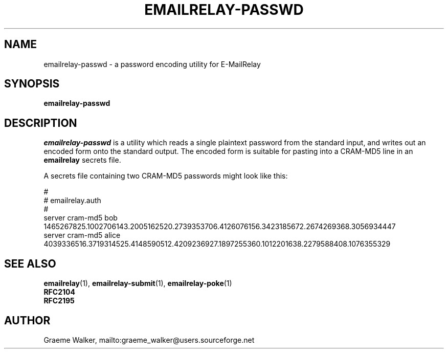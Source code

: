 .\" Copyright (C) 2001-2009 Graeme Walker <graeme_walker@users.sourceforge.net>
.\" 
.\" This program is free software: you can redistribute it and/or modify
.\" it under the terms of the GNU General Public License as published by
.\" the Free Software Foundation, either version 3 of the License, or 
.\" (at your option) any later version.
.\" 
.\" This program is distributed in the hope that it will be useful,
.\" but WITHOUT ANY WARRANTY; without even the implied warranty of
.\" MERCHANTABILITY or FITNESS FOR A PARTICULAR PURPOSE.  See the
.\" GNU General Public License for more details.
.\" 
.\" You should have received a copy of the GNU General Public License
.\" along with this program.  If not, see <http://www.gnu.org/licenses/>.
.TH EMAILRELAY-PASSWD 1 local
.SH NAME
emailrelay-passwd \- a password encoding utility for E-MailRelay
.SH SYNOPSIS
.B emailrelay-passwd
.SH DESCRIPTION
.I emailrelay-passwd
is a utility which reads a single plaintext password from the standard
input, and writes out an encoded form onto the standard
output. The encoded form is suitable for pasting into a CRAM-MD5
line in an 
.B emailrelay 
secrets file.
.LP
A secrets file containing two CRAM-MD5 passwords might look like
this:
.LP
#
.br
# emailrelay.auth
.br
#
.br
server cram-md5 bob 1465267825.1002706143.2005162520.2739353706.4126076156.3423185672.2674269368.3056934447
.br
server cram-md5 alice 4039336516.3719314525.4148590512.4209236927.1897255360.1012201638.2279588408.1076355329
.br
.SH SEE ALSO
.BR emailrelay (1),
.BR emailrelay-submit (1),
.BR emailrelay-poke (1)
.br
.B RFC2104
.br
.B RFC2195
.SH AUTHOR
Graeme Walker, mailto:graeme_walker@users.sourceforge.net
